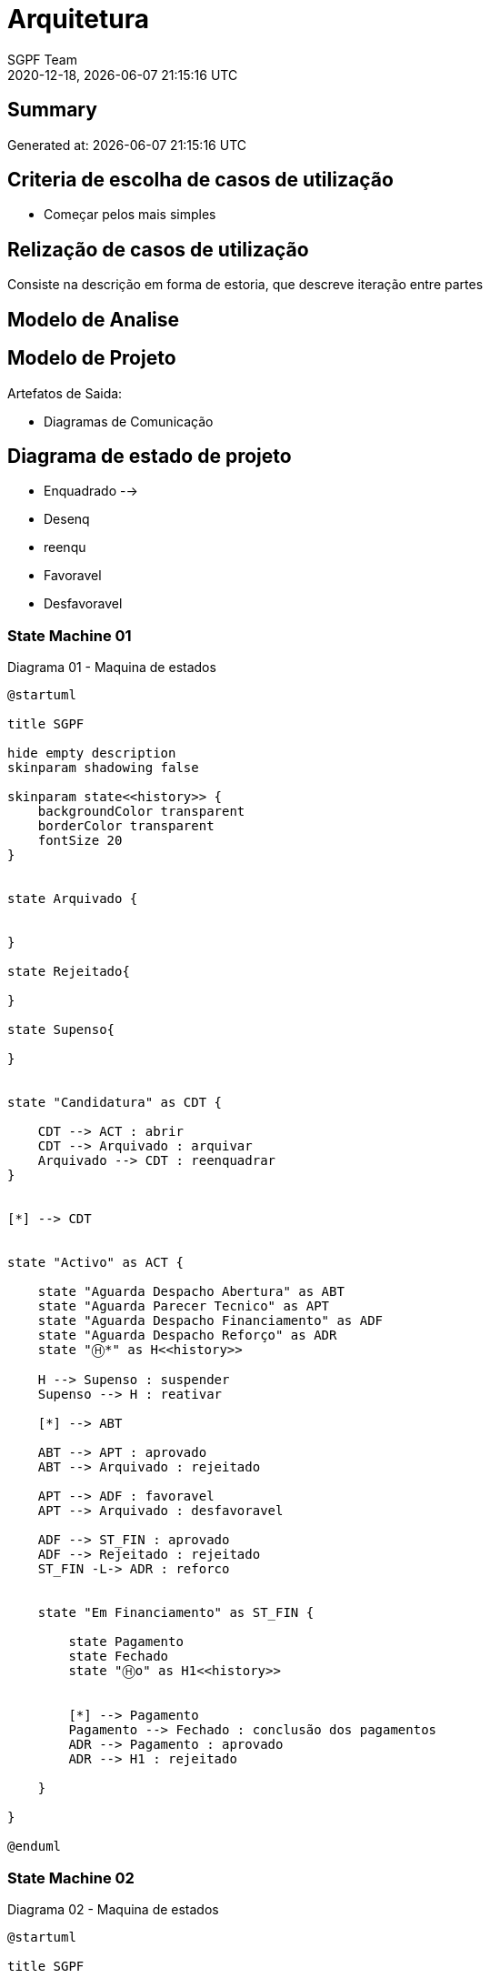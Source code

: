 = Arquitetura
:navtitle: Arquitetura
:author: SGPF Team
:revnumber: 2020-12-18
:revdate: {docdatetime}
:version-label!:
:edited: 2020-12-18
:generated: {localdate} {localtime}


== Summary

Generated at: {docdatetime}

== Criteria de escolha de casos de utilização 

* Começar pelos mais simples

== Relização de casos de utilização 

Consiste na descrição em forma de estoria, que descreve iteração entre partes

== Modelo de Analise 

== Modelo de Projeto

Artefatos de Saida: 

* Diagramas de Comunicação


== Diagrama de estado de projeto 

* Enquadrado --> 
* Desenq
* reenqu
* Favoravel
* Desfavoravel

=== State Machine 01

.Diagrama 01 - Maquina de estados
[plantuml]
----
@startuml

title SGPF

hide empty description
skinparam shadowing false

skinparam state<<history>> {
    backgroundColor transparent
    borderColor transparent
    fontSize 20
}


state Arquivado {
    
    
}

state Rejeitado{

}

state Supenso{

}


state "Candidatura" as CDT {

    CDT --> ACT : abrir
    CDT --> Arquivado : arquivar
    Arquivado --> CDT : reenquadrar
}


[*] --> CDT


state "Activo" as ACT {

    state "Aguarda Despacho Abertura" as ABT 
    state "Aguarda Parecer Tecnico" as APT
    state "Aguarda Despacho Financiamento" as ADF
    state "Aguarda Despacho Reforço" as ADR
    state "Ⓗ*" as H<<history>>

    H --> Supenso : suspender
    Supenso --> H : reativar
    
    [*] --> ABT
    
    ABT --> APT : aprovado
    ABT --> Arquivado : rejeitado
    
    APT --> ADF : favoravel
    APT --> Arquivado : desfavoravel
    
    ADF --> ST_FIN : aprovado
    ADF --> Rejeitado : rejeitado
    ST_FIN -L-> ADR : reforco
    

    state "Em Financiamento" as ST_FIN {
    
        state Pagamento
        state Fechado 
        state "Ⓗo" as H1<<history>>
        
        
        [*] --> Pagamento
        Pagamento --> Fechado : conclusão dos pagamentos
        ADR --> Pagamento : aprovado
        ADR --> H1 : rejeitado
    
    }

}

@enduml
----


=== State Machine 02

.Diagrama 02 - Maquina de estados
[plantuml]
----
@startuml

title SGPF

hide empty description
skinparam shadowing false

skinparam state<<history>> {
    backgroundColor transparent
    borderColor transparent
    fontSize 20
}


[*] -> ACT


state Arquivado {

}

state Rejeitado{

}

state Supenso{

}

state "Activo" as ACT {

    state "Candidatura" as CDT 
    state "Aguarda Despacho Abertura" as ABT 
    state "Aguarda Parecer Tecnico" as APT
    state "Aguarda Despacho Financiamento" as ADF
    state "Aguarda Despacho Reforço" as ADR
    state "Ⓗ*" as H<<history>>

    H --> Supenso : suspender
    Supenso --> H : reativar
    
    [*] --> CDT
    CDT --> ABT : enquadrado
    CDT --> Arquivado : desenquadrado
    Arquivado -right-> CDT : reenquadrar
    
    ABT --> APT : aprovado
    ABT --> Arquivado : rejeitado
    
    APT --> ADF : favoravel
    APT --> Arquivado : desfavoravel
    
    ADF --> ST_FIN : aprovado
    ADF --> Rejeitado : rejeitado
    ST_FIN --> ADR : reforco
    

    state "Em Financiamento" as ST_FIN {
    
        state Pagamento
        state Fechado 
        state "Ⓗo" as H1<<history>>
        
        
        [*] --> Pagamento
        Pagamento --> Fechado : conclusão dos pagamentos
        ADR --> H1 : QQ despacho
    
    }

}

@enduml
----

=== State Machine 03


.Diagrama 03 - Maquina de estados
[plantuml]
----
@startuml

title SGPF

hide empty description
skinparam shadowing false

skinparam state<<history>> {
    backgroundColor transparent
    borderColor transparent
    fontSize 20
}


[*] -> ACT


state Arquivado {

}

state Rejeitado{

}

state Supenso{

}

state Fechado {

}

state "Activo" as ACT {

    state "Candidatura" as CDT 
    state "Aguarda Despacho Abertura" as ABT 
    state "Aguarda Parecer Tecnico" as APT
    state "Aguarda Despacho Financiamento" as ADF
    state "Aguarda Despacho Reforço" as ADR
    state "Ⓗ*" as H<<history>>
    state Pagamento

    H --> Supenso : suspender
    Supenso --> H : reativar
    
    [*] --> CDT
    CDT --> ABT : enquadrado
    CDT --> Arquivado : desenquadrado
    Arquivado -right-> CDT : reenquadrar
    
    ABT --> APT : aprovado
    ABT --> Arquivado : rejeitado
    
    APT --> ADF : favoravel
    APT --> Arquivado : desfavoravel
    
    ADF --> Pagamento : aprovado
    ADF --> Rejeitado : rejeitado
    Pagamento --> ADR : reforco
    Pagamento --> Fechado : fim_pagamento
    ADR --> Pagamento : aprovado
    ADR --> Pagamento : rejeitado [pag:Activo]
    
    Fechado --> ADR : reforco
    
    ADR -l-> Fechado : rejeitado [pag:Fim]

}

@enduml
----

== Referencias

TODO...


